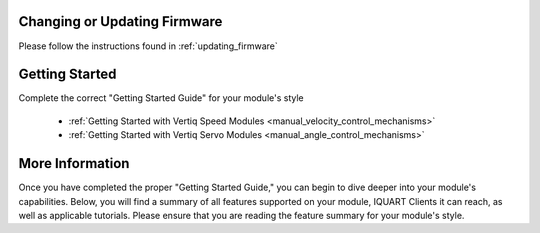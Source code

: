 Changing or Updating Firmware
####################################

Please follow the instructions found in :ref:`updating_firmware`

Getting Started
####################################

Complete the correct "Getting Started Guide" for your module's style

        * :ref:`Getting Started with Vertiq Speed Modules <manual_velocity_control_mechanisms>`
        * :ref:`Getting Started with Vertiq Servo Modules <manual_angle_control_mechanisms>`

.. I am putting these just to have some sort of placeholder link. Eventually we'll have actual getting started manuals

More Information
####################################

Once you have completed the proper "Getting Started Guide," you can begin to dive deeper into your module's capabilities. Below, you will find
a summary of all features supported on your module, IQUART Clients it can reach, as well as applicable tutorials. Please ensure that you are reading the feature
summary for your module's style.